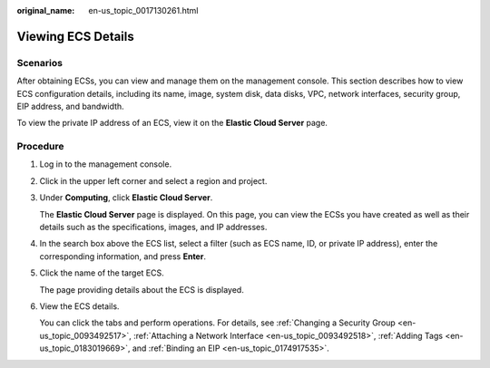 :original_name: en-us_topic_0017130261.html

.. _en-us_topic_0017130261:

Viewing ECS Details
===================

Scenarios
---------

After obtaining ECSs, you can view and manage them on the management console. This section describes how to view ECS configuration details, including its name, image, system disk, data disks, VPC, network interfaces, security group, EIP address, and bandwidth.

To view the private IP address of an ECS, view it on the **Elastic Cloud Server** page.

Procedure
---------

#. Log in to the management console.

#. Click |image1| in the upper left corner and select a region and project.

#. Under **Computing**, click **Elastic Cloud Server**.

   The **Elastic Cloud Server** page is displayed. On this page, you can view the ECSs you have created as well as their details such as the specifications, images, and IP addresses.

#. In the search box above the ECS list, select a filter (such as ECS name, ID, or private IP address), enter the corresponding information, and press **Enter**.

#. Click the name of the target ECS.

   The page providing details about the ECS is displayed.

#. View the ECS details.

   You can click the tabs and perform operations. For details, see :ref:`Changing a Security Group <en-us_topic_0093492517>`, :ref:`Attaching a Network Interface <en-us_topic_0093492518>`, :ref:`Adding Tags <en-us_topic_0183019669>`, and :ref:`Binding an EIP <en-us_topic_0174917535>`.

.. |image1| image:: /_static/images/en-us_image_0000002357881713.png
